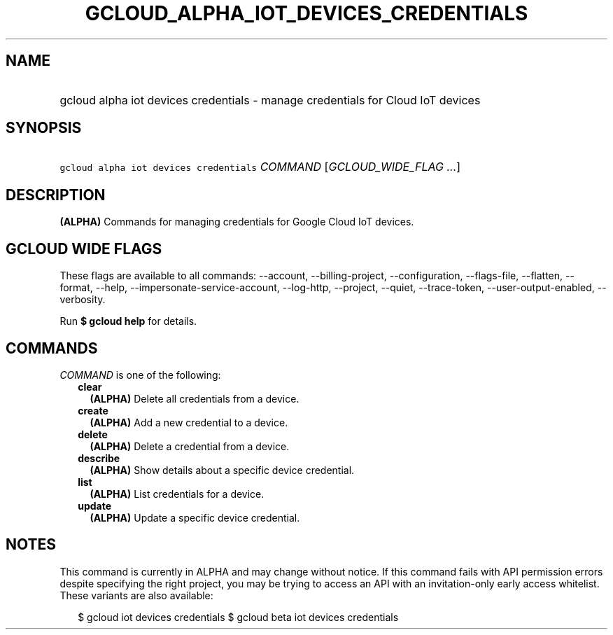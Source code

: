 
.TH "GCLOUD_ALPHA_IOT_DEVICES_CREDENTIALS" 1



.SH "NAME"
.HP
gcloud alpha iot devices credentials \- manage credentials for Cloud IoT devices



.SH "SYNOPSIS"
.HP
\f5gcloud alpha iot devices credentials\fR \fICOMMAND\fR [\fIGCLOUD_WIDE_FLAG\ ...\fR]



.SH "DESCRIPTION"

\fB(ALPHA)\fR Commands for managing credentials for Google Cloud IoT devices.



.SH "GCLOUD WIDE FLAGS"

These flags are available to all commands: \-\-account, \-\-billing\-project,
\-\-configuration, \-\-flags\-file, \-\-flatten, \-\-format, \-\-help,
\-\-impersonate\-service\-account, \-\-log\-http, \-\-project, \-\-quiet,
\-\-trace\-token, \-\-user\-output\-enabled, \-\-verbosity.

Run \fB$ gcloud help\fR for details.



.SH "COMMANDS"

\f5\fICOMMAND\fR\fR is one of the following:

.RS 2m
.TP 2m
\fBclear\fR
\fB(ALPHA)\fR Delete all credentials from a device.

.TP 2m
\fBcreate\fR
\fB(ALPHA)\fR Add a new credential to a device.

.TP 2m
\fBdelete\fR
\fB(ALPHA)\fR Delete a credential from a device.

.TP 2m
\fBdescribe\fR
\fB(ALPHA)\fR Show details about a specific device credential.

.TP 2m
\fBlist\fR
\fB(ALPHA)\fR List credentials for a device.

.TP 2m
\fBupdate\fR
\fB(ALPHA)\fR Update a specific device credential.


.RE
.sp

.SH "NOTES"

This command is currently in ALPHA and may change without notice. If this
command fails with API permission errors despite specifying the right project,
you may be trying to access an API with an invitation\-only early access
whitelist. These variants are also available:

.RS 2m
$ gcloud iot devices credentials
$ gcloud beta iot devices credentials
.RE


